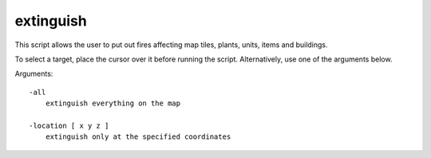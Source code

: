 
extinguish
==========

.. dfhack-tool::
    :summary: todo.
    :tags: fort armok buildings items map units


This script allows the user to put out fires affecting
map tiles, plants, units, items and buildings.

To select a target, place the cursor over it before running the script.
Alternatively, use one of the arguments below.

Arguments::

    -all
        extinguish everything on the map

    -location [ x y z ]
        extinguish only at the specified coordinates
